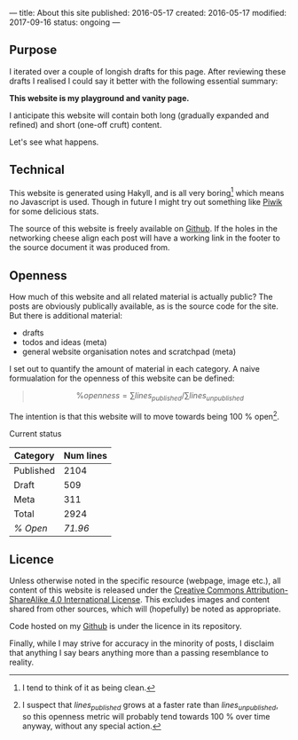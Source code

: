---
title: About this site
published: 2016-05-17
created: 2016-05-17
modified: 2017-09-16
status: ongoing
---
** Purpose

I iterated over a couple of longish drafts for this page. After
reviewing these drafts I realised I could say it better with the
following essential summary:

*This website is my playground and vanity page.*

I anticipate this website will contain both long (gradually expanded and
refined) and short (one-off cruft) content.

Let's see what happens.

** Technical

This website is generated using Hakyll, and is all very boring[1] which
means no Javascript is used. Though in future I might try out something
like [[https://piwik.org/][Piwik]] for some delicious stats.

The source of this website is freely available on [[https://github.com/thegaps/bagsend.net][Github]]. If the holes in the networking cheese align each post will have a working link in the footer to the source document it was produced from.

** Openness
How much of this website and all related material is actually public? The posts are obviously publically available, as is the source code for the site. But there is additional material:
- drafts
- todos and ideas (meta)
- general website organisation notes and scratchpad (meta)
I set out to quantify the amount of material in each category. A naive formualation for the openness of this website can be defined:
#+BEGIN_QUOTE
$$\%openness = \sum lines_{published}/\sum lines_{unpublished}$$
#+END_QUOTE
The intention is that this website will to move towards being 100 % open[fn::I suspect that $lines_{published}$ grows at a faster rate than $lines_{unpublished}$, so this openness metric will probably tend towards 100 % over time anyway, without any special action.].
**** Current status
 | Category  | Num lines |
 |-----------+-----------|
 | Published |      2104 |
 | Draft     |       509 |
 | Meta      |       311 |
 | Total     |      2924 |
 | /% Open/  |   /71.96/ |

** Licence

Unless otherwise noted in the specific resource (webpage, image etc.),
all content of this website is released under the
[[http://creativecommons.org/licenses/by-sa/4.0/][Creative Commons
Attribution-ShareAlike 4.0 International License]]. This excludes images and content shared from other sources, which will (hopefully) be noted as appropriate.
# That's right, I can't even give this away!
Code hosted on my [[https://github.com/thegaps][Github]] is under the licence in its repository. 

Finally, while I may strive for accuracy in the minority of posts, I
disclaim that anything I say bears anything more than a passing
resemblance to reality.

[1] I tend to think of it as being clean.
